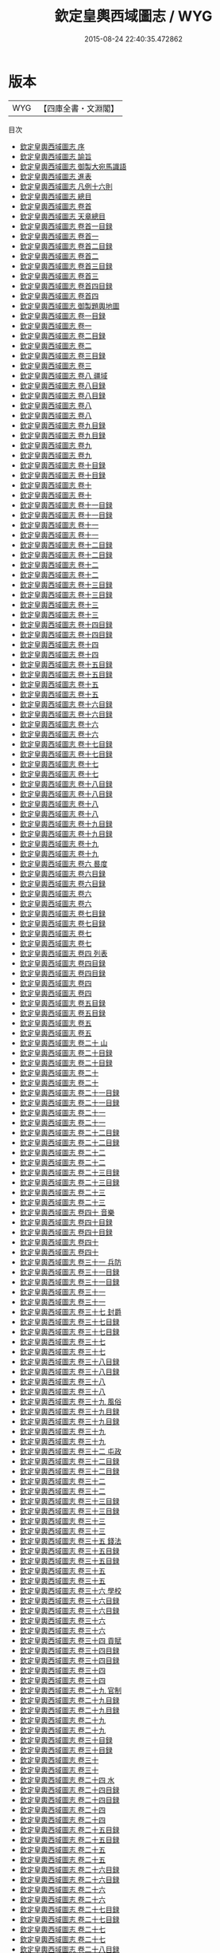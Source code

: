 #+TITLE: 欽定皇輿西域圖志 / WYG
#+DATE: 2015-08-24 22:40:35.472862
* 版本
 |       WYG|【四庫全書・文淵閣】|
目次
 - [[file:KR2k0039_000.txt::000-1a][欽定皇輿西域圖志 序]]
 - [[file:KR2k0039_000.txt::000-3a][欽定皇輿西域圖志 諭旨]]
 - [[file:KR2k0039_000.txt::000-6a][欽定皇輿西域圖志 御製大宛馬識語]]
 - [[file:KR2k0039_000.txt::000-8a][欽定皇輿西域圖志 進表]]
 - [[file:KR2k0039_000.txt::000-20a][欽定皇輿西域圖志 凡例十六則]]
 - [[file:KR2k0039_000.txt::000-27a][欽定皇輿西域圖志 總目]]
 - [[file:KR2k0039_000.txt::000-37a][欽定皇輿西域圖志 卷首]]
 - [[file:KR2k0039_000.txt::000-40a][欽定皇輿西域圖志 天章總目]]
 - [[file:KR2k0039_000.txt::000-62a][欽定皇輿西域圖志 卷首一目録]]
 - [[file:KR2k0039_000.txt::000-63a][欽定皇輿西域圖志 卷首一]]
 - [[file:KR2k0039_000.txt::000-94a][欽定皇輿西域圖志 卷首二目録]]
 - [[file:KR2k0039_000.txt::000-99a][欽定皇輿西域圖志 卷首二]]
 - [[file:KR2k0039_000.txt::000-134a][欽定皇輿西域圖志 卷首三目録]]
 - [[file:KR2k0039_000.txt::000-138a][欽定皇輿西域圖志 卷首三]]
 - [[file:KR2k0039_000.txt::000-172a][欽定皇輿西域圖志 卷首四目録]]
 - [[file:KR2k0039_000.txt::000-173a][欽定皇輿西域圖志 卷首四]]
 - [[file:KR2k0039_000.txt::000-196a][欽定皇輿西域圖志 御製題輿地圖]]
 - [[file:KR2k0039_001.txt::001-1a][欽定皇輿西域圖志 卷一目録]]
 - [[file:KR2k0039_001.txt::001-3a][欽定皇輿西域圖志 卷一]]
 - [[file:KR2k0039_002.txt::002-1a][欽定皇輿西域圖志 卷二目録]]
 - [[file:KR2k0039_002.txt::002-2a][欽定皇輿西域圖志 卷二]]
 - [[file:KR2k0039_003.txt::003-1a][欽定皇輿西域圖志 卷三目録]]
 - [[file:KR2k0039_003.txt::003-3a][欽定皇輿西域圖志 卷三]]
 - [[file:KR2k0039_004.txt::004-1a][欽定皇輿西域圖志 卷八 疆域]]
 - [[file:KR2k0039_005.txt::005-1a][欽定皇輿西域圖志 卷八目録]]
 - [[file:KR2k0039_005.txt::005-4a][欽定皇輿西域圖志 卷八目録]]
 - [[file:KR2k0039_006.txt::006-1a][欽定皇輿西域圖志 卷八]]
 - [[file:KR2k0039_006.txt::006-46a][欽定皇輿西域圖志 卷八]]
 - [[file:KR2k0039_007.txt::007-1a][欽定皇輿西域圖志 卷九目録]]
 - [[file:KR2k0039_007.txt::007-6a][欽定皇輿西域圖志 卷九目録]]
 - [[file:KR2k0039_008.txt::008-1a][欽定皇輿西域圖志 卷九]]
 - [[file:KR2k0039_008.txt::008-35a][欽定皇輿西域圖志 卷九]]
 - [[file:KR2k0039_009.txt::009-1a][欽定皇輿西域圖志 卷十目録]]
 - [[file:KR2k0039_009.txt::009-4a][欽定皇輿西域圖志 卷十目録]]
 - [[file:KR2k0039_010.txt::010-1a][欽定皇輿西域圖志 卷十]]
 - [[file:KR2k0039_010.txt::010-27a][欽定皇輿西域圖志 卷十]]
 - [[file:KR2k0039_011.txt::011-1a][欽定皇輿西域圖志 卷十一目録]]
 - [[file:KR2k0039_011.txt::011-4a][欽定皇輿西域圖志 卷十一目録]]
 - [[file:KR2k0039_011.txt::011-7a][欽定皇輿西域圖志 卷十一]]
 - [[file:KR2k0039_011.txt::011-34a][欽定皇輿西域圖志 卷十一]]
 - [[file:KR2k0039_012.txt::012-1a][欽定皇輿西域圖志 卷十二目録]]
 - [[file:KR2k0039_012.txt::012-3a][欽定皇輿西域圖志 卷十二目録]]
 - [[file:KR2k0039_012.txt::012-5a][欽定皇輿西域圖志 卷十二]]
 - [[file:KR2k0039_012.txt::012-37a][欽定皇輿西域圖志 卷十二]]
 - [[file:KR2k0039_013.txt::013-1a][欽定皇輿西域圖志 卷十三目録]]
 - [[file:KR2k0039_013.txt::013-6a][欽定皇輿西域圖志 卷十三目録]]
 - [[file:KR2k0039_013.txt::013-11a][欽定皇輿西域圖志 卷十三]]
 - [[file:KR2k0039_013.txt::013-34a][欽定皇輿西域圖志 卷十三]]
 - [[file:KR2k0039_014.txt::014-1a][欽定皇輿西域圖志 卷十四目録]]
 - [[file:KR2k0039_014.txt::014-4a][欽定皇輿西域圖志 卷十四目録]]
 - [[file:KR2k0039_014.txt::014-7a][欽定皇輿西域圖志 卷十四]]
 - [[file:KR2k0039_014.txt::014-40a][欽定皇輿西域圖志 卷十四]]
 - [[file:KR2k0039_015.txt::015-1a][欽定皇輿西域圖志 卷十五目録]]
 - [[file:KR2k0039_015.txt::015-4a][欽定皇輿西域圖志 卷十五目録]]
 - [[file:KR2k0039_015.txt::015-7a][欽定皇輿西域圖志 卷十五]]
 - [[file:KR2k0039_015.txt::015-44a][欽定皇輿西域圖志 卷十五]]
 - [[file:KR2k0039_016.txt::016-1a][欽定皇輿西域圖志 卷十六目録]]
 - [[file:KR2k0039_016.txt::016-7a][欽定皇輿西域圖志 卷十六目録]]
 - [[file:KR2k0039_016.txt::016-13a][欽定皇輿西域圖志 卷十六]]
 - [[file:KR2k0039_016.txt::016-36a][欽定皇輿西域圖志 卷十六]]
 - [[file:KR2k0039_017.txt::017-1a][欽定皇輿西域圖志 卷十七目録]]
 - [[file:KR2k0039_017.txt::017-5a][欽定皇輿西域圖志 卷十七目録]]
 - [[file:KR2k0039_017.txt::017-9a][欽定皇輿西域圖志 卷十七]]
 - [[file:KR2k0039_017.txt::017-49a][欽定皇輿西域圖志 卷十七]]
 - [[file:KR2k0039_018.txt::018-1a][欽定皇輿西域圖志 卷十八目録]]
 - [[file:KR2k0039_018.txt::018-5a][欽定皇輿西域圖志 卷十八目録]]
 - [[file:KR2k0039_018.txt::018-9a][欽定皇輿西域圖志 卷十八]]
 - [[file:KR2k0039_018.txt::018-52a][欽定皇輿西域圖志 卷十八]]
 - [[file:KR2k0039_019.txt::019-1a][欽定皇輿西域圖志 卷十九目録]]
 - [[file:KR2k0039_019.txt::019-4a][欽定皇輿西域圖志 卷十九目録]]
 - [[file:KR2k0039_019.txt::019-7a][欽定皇輿西域圖志 卷十九]]
 - [[file:KR2k0039_019.txt::019-35a][欽定皇輿西域圖志 卷十九]]
 - [[file:KR2k0039_020.txt::020-1a][欽定皇輿西域圖志 卷六 晷度]]
 - [[file:KR2k0039_021.txt::021-1a][欽定皇輿西域圖志 卷六目録]]
 - [[file:KR2k0039_021.txt::021-2a][欽定皇輿西域圖志 卷六目録]]
 - [[file:KR2k0039_022.txt::022-1a][欽定皇輿西域圖志 卷六]]
 - [[file:KR2k0039_022.txt::022-24a][欽定皇輿西域圖志 卷六]]
 - [[file:KR2k0039_023.txt::023-1a][欽定皇輿西域圖志 卷七目録]]
 - [[file:KR2k0039_023.txt::023-2a][欽定皇輿西域圖志 卷七目録]]
 - [[file:KR2k0039_024.txt::024-1a][欽定皇輿西域圖志 卷七]]
 - [[file:KR2k0039_024.txt::024-23a][欽定皇輿西域圖志 卷七]]
 - [[file:KR2k0039_025.txt::025-1a][欽定皇輿西域圖志 卷四 列表]]
 - [[file:KR2k0039_026.txt::026-1a][欽定皇輿西域圖志 卷四目録]]
 - [[file:KR2k0039_026.txt::026-2a][欽定皇輿西域圖志 卷四目録]]
 - [[file:KR2k0039_027.txt::027-1a][欽定皇輿西域圖志 卷四]]
 - [[file:KR2k0039_027.txt::027-32a][欽定皇輿西域圖志 卷四]]
 - [[file:KR2k0039_028.txt::028-1a][欽定皇輿西域圖志 卷五目録]]
 - [[file:KR2k0039_028.txt::028-3a][欽定皇輿西域圖志 卷五目録]]
 - [[file:KR2k0039_029.txt::029-1a][欽定皇輿西域圖志 卷五]]
 - [[file:KR2k0039_029.txt::029-39a][欽定皇輿西域圖志 卷五]]
 - [[file:KR2k0039_030.txt::030-1a][欽定皇輿西域圖志 卷二十 山]]
 - [[file:KR2k0039_031.txt::031-1a][欽定皇輿西域圖志 卷二十目録]]
 - [[file:KR2k0039_031.txt::031-4a][欽定皇輿西域圖志 卷二十目録]]
 - [[file:KR2k0039_032.txt::032-1a][欽定皇輿西域圖志 卷二十]]
 - [[file:KR2k0039_032.txt::032-35a][欽定皇輿西域圖志 卷二十]]
 - [[file:KR2k0039_033.txt::033-1a][欽定皇輿西域圖志 卷二十一目録]]
 - [[file:KR2k0039_033.txt::033-4a][欽定皇輿西域圖志 卷二十一目録]]
 - [[file:KR2k0039_034.txt::034-1a][欽定皇輿西域圖志 卷二十一]]
 - [[file:KR2k0039_034.txt::034-25a][欽定皇輿西域圖志 卷二十一]]
 - [[file:KR2k0039_035.txt::035-1a][欽定皇輿西域圖志 卷二十二目録]]
 - [[file:KR2k0039_035.txt::035-5a][欽定皇輿西域圖志 卷二十二目録]]
 - [[file:KR2k0039_036.txt::036-1a][欽定皇輿西域圖志 卷二十二]]
 - [[file:KR2k0039_036.txt::036-34a][欽定皇輿西域圖志 卷二十二]]
 - [[file:KR2k0039_037.txt::037-1a][欽定皇輿西域圖志 卷二十三目録]]
 - [[file:KR2k0039_037.txt::037-5a][欽定皇輿西域圖志 卷二十三目録]]
 - [[file:KR2k0039_038.txt::038-1a][欽定皇輿西域圖志 卷二十三]]
 - [[file:KR2k0039_038.txt::038-26a][欽定皇輿西域圖志 卷二十三]]
 - [[file:KR2k0039_039.txt::039-1a][欽定皇輿西域圖志 卷四十 音樂]]
 - [[file:KR2k0039_040.txt::040-1a][欽定皇輿西域圖志 卷四十目録]]
 - [[file:KR2k0039_040.txt::040-2a][欽定皇輿西域圖志 卷四十目録]]
 - [[file:KR2k0039_040.txt::040-3a][欽定皇輿西域圖志 卷四十]]
 - [[file:KR2k0039_040.txt::040-31a][欽定皇輿西域圖志 卷四十]]
 - [[file:KR2k0039_041.txt::041-1a][欽定皇輿西域圖志 卷三十一 兵防]]
 - [[file:KR2k0039_042.txt::042-1a][欽定皇輿西域圖志 卷三十一目録]]
 - [[file:KR2k0039_042.txt::042-3a][欽定皇輿西域圖志 卷三十一目録]]
 - [[file:KR2k0039_043.txt::043-1a][欽定皇輿西域圖志 卷三十一]]
 - [[file:KR2k0039_043.txt::043-47a][欽定皇輿西域圖志 卷三十一]]
 - [[file:KR2k0039_044.txt::044-1a][欽定皇輿西域圖志 卷三十七 封爵]]
 - [[file:KR2k0039_045.txt::045-1a][欽定皇輿西域圖志 卷三十七目録]]
 - [[file:KR2k0039_045.txt::045-2a][欽定皇輿西域圖志 卷三十七目録]]
 - [[file:KR2k0039_046.txt::046-1a][欽定皇輿西域圖志 卷三十七]]
 - [[file:KR2k0039_046.txt::046-42a][欽定皇輿西域圖志 卷三十七]]
 - [[file:KR2k0039_047.txt::047-1a][欽定皇輿西域圖志 卷三十八目録]]
 - [[file:KR2k0039_047.txt::047-2a][欽定皇輿西域圖志 卷三十八目録]]
 - [[file:KR2k0039_048.txt::048-1a][欽定皇輿西域圖志 卷三十八]]
 - [[file:KR2k0039_048.txt::048-16a][欽定皇輿西域圖志 卷三十八]]
 - [[file:KR2k0039_049.txt::049-1a][欽定皇輿西域圖志 卷三十九 風俗]]
 - [[file:KR2k0039_050.txt::050-1a][欽定皇輿西域圖志 卷三十九目録]]
 - [[file:KR2k0039_050.txt::050-3a][欽定皇輿西域圖志 卷三十九目録]]
 - [[file:KR2k0039_051.txt::051-1a][欽定皇輿西域圖志 卷三十九]]
 - [[file:KR2k0039_051.txt::051-29a][欽定皇輿西域圖志 卷三十九]]
 - [[file:KR2k0039_052.txt::052-1a][欽定皇輿西域圖志 卷三十二 屯政]]
 - [[file:KR2k0039_053.txt::053-1a][欽定皇輿西域圖志 卷三十二目録]]
 - [[file:KR2k0039_053.txt::053-2a][欽定皇輿西域圖志 卷三十二目録]]
 - [[file:KR2k0039_054.txt::054-1a][欽定皇輿西域圖志 卷三十二]]
 - [[file:KR2k0039_054.txt::054-27a][欽定皇輿西域圖志 卷三十二]]
 - [[file:KR2k0039_055.txt::055-1a][欽定皇輿西域圖志 卷三十三目録]]
 - [[file:KR2k0039_055.txt::055-2a][欽定皇輿西域圖志 卷三十三目録]]
 - [[file:KR2k0039_056.txt::056-1a][欽定皇輿西域圖志 卷三十三]]
 - [[file:KR2k0039_056.txt::056-26a][欽定皇輿西域圖志 卷三十三]]
 - [[file:KR2k0039_057.txt::057-1a][欽定皇輿西域圖志 卷三十五 錢法]]
 - [[file:KR2k0039_058.txt::058-1a][欽定皇輿西域圖志 卷三十五目録]]
 - [[file:KR2k0039_058.txt::058-2a][欽定皇輿西域圖志 卷三十五目録]]
 - [[file:KR2k0039_059.txt::059-1a][欽定皇輿西域圖志 卷三十五]]
 - [[file:KR2k0039_059.txt::059-10a][欽定皇輿西域圖志 卷三十五]]
 - [[file:KR2k0039_060.txt::060-1a][欽定皇輿西域圖志 卷三十六 學校]]
 - [[file:KR2k0039_061.txt::061-1a][欽定皇輿西域圖志 卷三十六目録]]
 - [[file:KR2k0039_061.txt::061-2a][欽定皇輿西域圖志 卷三十六目録]]
 - [[file:KR2k0039_062.txt::062-1a][欽定皇輿西域圖志 卷三十六]]
 - [[file:KR2k0039_062.txt::062-14a][欽定皇輿西域圖志 卷三十六]]
 - [[file:KR2k0039_063.txt::063-1a][欽定皇輿西域圖志 卷三十四 貢賦]]
 - [[file:KR2k0039_064.txt::064-1a][欽定皇輿西域圖志 卷三十四目録]]
 - [[file:KR2k0039_064.txt::064-3a][欽定皇輿西域圖志 卷三十四目録]]
 - [[file:KR2k0039_065.txt::065-1a][欽定皇輿西域圖志 卷三十四]]
 - [[file:KR2k0039_065.txt::065-37a][欽定皇輿西域圖志 卷三十四]]
 - [[file:KR2k0039_066.txt::066-1a][欽定皇輿西域圖志 卷二十九 官制]]
 - [[file:KR2k0039_067.txt::067-1a][欽定皇輿西域圖志 卷二十九目録]]
 - [[file:KR2k0039_067.txt::067-2a][欽定皇輿西域圖志 卷二十九目録]]
 - [[file:KR2k0039_068.txt::068-1a][欽定皇輿西域圖志 卷二十九]]
 - [[file:KR2k0039_068.txt::068-34a][欽定皇輿西域圖志 卷二十九]]
 - [[file:KR2k0039_069.txt::069-1a][欽定皇輿西域圖志 卷三十目録]]
 - [[file:KR2k0039_069.txt::069-2a][欽定皇輿西域圖志 卷三十目録]]
 - [[file:KR2k0039_070.txt::070-1a][欽定皇輿西域圖志 卷三十]]
 - [[file:KR2k0039_070.txt::070-36a][欽定皇輿西域圖志 卷三十]]
 - [[file:KR2k0039_071.txt::071-1a][欽定皇輿西域圖志 卷二十四 水]]
 - [[file:KR2k0039_072.txt::072-1a][欽定皇輿西域圖志 卷二十四目録]]
 - [[file:KR2k0039_072.txt::072-6a][欽定皇輿西域圖志 卷二十四目録]]
 - [[file:KR2k0039_073.txt::073-1a][欽定皇輿西域圖志 卷二十四]]
 - [[file:KR2k0039_073.txt::073-31a][欽定皇輿西域圖志 卷二十四]]
 - [[file:KR2k0039_074.txt::074-1a][欽定皇輿西域圖志 卷二十五目録]]
 - [[file:KR2k0039_074.txt::074-7a][欽定皇輿西域圖志 卷二十五目録]]
 - [[file:KR2k0039_075.txt::075-1a][欽定皇輿西域圖志 卷二十五]]
 - [[file:KR2k0039_075.txt::075-28a][欽定皇輿西域圖志 卷二十五]]
 - [[file:KR2k0039_076.txt::076-1a][欽定皇輿西域圖志 卷二十六目録]]
 - [[file:KR2k0039_076.txt::076-6a][欽定皇輿西域圖志 卷二十六目録]]
 - [[file:KR2k0039_077.txt::077-1a][欽定皇輿西域圖志 卷二十六]]
 - [[file:KR2k0039_077.txt::077-33a][欽定皇輿西域圖志 卷二十六]]
 - [[file:KR2k0039_078.txt::078-1a][欽定皇輿西域圖志 卷二十七目録]]
 - [[file:KR2k0039_078.txt::078-5a][欽定皇輿西域圖志 卷二十七目録]]
 - [[file:KR2k0039_079.txt::079-1a][欽定皇輿西域圖志 卷二十七]]
 - [[file:KR2k0039_079.txt::079-26a][欽定皇輿西域圖志 卷二十七]]
 - [[file:KR2k0039_080.txt::080-1a][欽定皇輿西域圖志 卷二十八目録]]
 - [[file:KR2k0039_080.txt::080-3a][欽定皇輿西域圖志 卷二十八目録]]
 - [[file:KR2k0039_081.txt::081-1a][欽定皇輿西域圖志 卷二十八]]
 - [[file:KR2k0039_081.txt::081-23a][欽定皇輿西域圖志 卷二十八]]
 - [[file:KR2k0039_082.txt::082-1a][欽定皇輿西域圖志 卷四十一 服物]]
 - [[file:KR2k0039_083.txt::083-1a][欽定皇輿西域圖志 卷四十一目録]]
 - [[file:KR2k0039_083.txt::083-2a][欽定皇輿西域圖志 卷四十一目録]]
 - [[file:KR2k0039_084.txt::084-1a][欽定皇輿西域圖志 卷四十一]]
 - [[file:KR2k0039_084.txt::084-23a][欽定皇輿西域圖志 卷四十一]]
 - [[file:KR2k0039_085.txt::085-1a][欽定皇輿西域圖志 卷四十二目録]]
 - [[file:KR2k0039_085.txt::085-2a][欽定皇輿西域圖志 卷四十二目録]]
 - [[file:KR2k0039_086.txt::086-1a][欽定皇輿西域圖志 卷四十二]]
 - [[file:KR2k0039_086.txt::086-29a][欽定皇輿西域圖志 卷四十二]]
 - [[file:KR2k0039_087.txt::087-1a][欽定皇輿西域圖志 卷四十七 雜録]]
 - [[file:KR2k0039_088.txt::088-1a][欽定皇輿西域圖志 卷四十七目録]]
 - [[file:KR2k0039_088.txt::088-2a][欽定皇輿西域圖志 卷四十七目録]]
 - [[file:KR2k0039_089.txt::089-1a][欽定皇輿西域圖志 卷四十七]]
 - [[file:KR2k0039_089.txt::089-31a][欽定皇輿西域圖志 卷四十七]]
 - [[file:KR2k0039_090.txt::090-1a][欽定皇輿西域圖志 卷四十八目録]]
 - [[file:KR2k0039_090.txt::090-2a][欽定皇輿西域圖志 卷四十八目録]]
 - [[file:KR2k0039_091.txt::091-1a][欽定皇輿西域圖志 卷四十八]]
 - [[file:KR2k0039_091.txt::091-20a][欽定皇輿西域圖志 卷四十八]]
 - [[file:KR2k0039_092.txt::092-1a][欽定皇輿西域圖志 卷四十三 土産]]
 - [[file:KR2k0039_093.txt::093-1a][欽定皇輿西域圖志 卷四十三目録]]
 - [[file:KR2k0039_093.txt::093-2a][欽定皇輿西域圖志 卷四十三目録]]
 - [[file:KR2k0039_094.txt::094-1a][欽定皇輿西域圖志 卷四十三]]
 - [[file:KR2k0039_094.txt::094-34a][欽定皇輿西域圖志 卷四十三]]
 - [[file:KR2k0039_095.txt::095-1a][欽定皇輿西域圖志 卷四十四 藩屬]]
 - [[file:KR2k0039_096.txt::096-1a][欽定皇輿西域圖志 卷四十四目録]]
 - [[file:KR2k0039_096.txt::096-2a][欽定皇輿西域圖志 卷四十四目録]]
 - [[file:KR2k0039_097.txt::097-1a][欽定皇輿西域圖志 卷四十四]]
 - [[file:KR2k0039_097.txt::097-36a][欽定皇輿西域圖志 卷四十四]]
 - [[file:KR2k0039_098.txt::098-1a][欽定皇輿西域圖志 卷四十五目録]]
 - [[file:KR2k0039_098.txt::098-2a][欽定皇輿西域圖志 卷四十五目録]]
 - [[file:KR2k0039_099.txt::099-1a][欽定皇輿西域圖志 卷四十五]]
 - [[file:KR2k0039_099.txt::099-32a][欽定皇輿西域圖志 卷四十五]]
 - [[file:KR2k0039_100.txt::100-1a][欽定皇輿西域圖志 卷四十六目録]]
 - [[file:KR2k0039_100.txt::100-2a][欽定皇輿西域圖志 卷四十六目録]]
 - [[file:KR2k0039_101.txt::101-1a][欽定皇輿西域圖志 卷四十六]]
 - [[file:KR2k0039_101.txt::101-31a][欽定皇輿西域圖志 卷四十六]]
